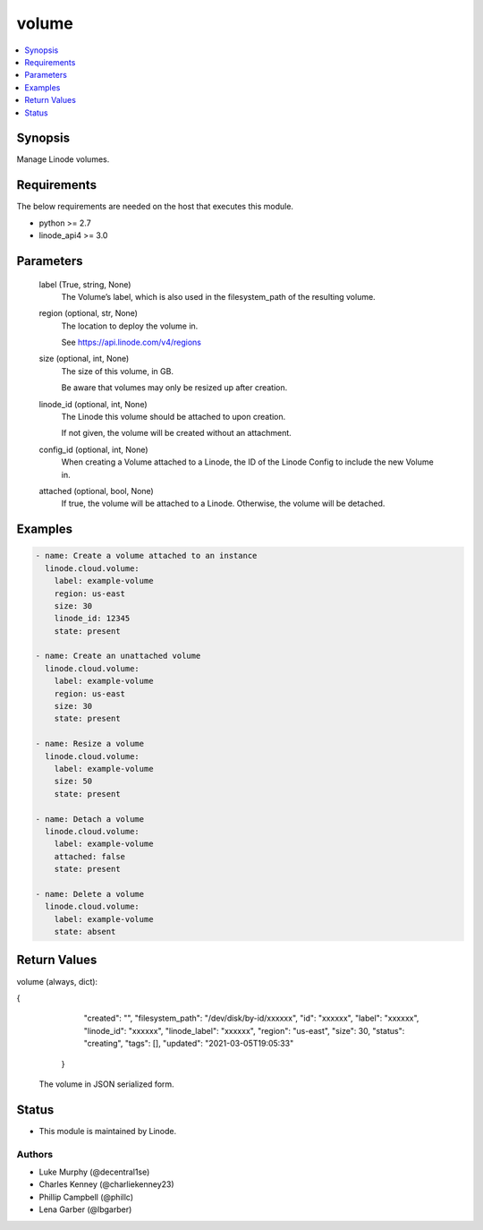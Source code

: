 .. _volume_module:


volume
======

.. contents::
   :local:
   :depth: 1


Synopsis
--------

Manage Linode volumes.



Requirements
------------
The below requirements are needed on the host that executes this module.

- python >= 2.7
- linode_api4 >= 3.0



Parameters
----------

  label (True, string, None)
    The Volume’s label, which is also used in the filesystem_path of the resulting volume.


  region (optional, str, None)
    The location to deploy the volume in.

    See https://api.linode.com/v4/regions


  size (optional, int, None)
    The size of this volume, in GB.

    Be aware that volumes may only be resized up after creation.


  linode_id (optional, int, None)
    The Linode this volume should be attached to upon creation.

    If not given, the volume will be created without an attachment.


  config_id (optional, int, None)
    When creating a Volume attached to a Linode, the ID of the Linode Config to include the new Volume in.


  attached (optional, bool, None)
    If true, the volume will be attached to a Linode. Otherwise, the volume will be detached.









Examples
--------

.. code-block:: yaml+jinja

    
    - name: Create a volume attached to an instance
      linode.cloud.volume:
        label: example-volume
        region: us-east
        size: 30
        linode_id: 12345
        state: present
        
    - name: Create an unattached volume
      linode.cloud.volume:
        label: example-volume
        region: us-east
        size: 30
        state: present
        
    - name: Resize a volume
      linode.cloud.volume:
        label: example-volume
        size: 50
        state: present
        
    - name: Detach a volume
      linode.cloud.volume:
        label: example-volume
        attached: false
        state: present
        
    - name: Delete a volume
      linode.cloud.volume:
        label: example-volume
        state: absent




Return Values
-------------

volume (always, dict):

.. code-block:: JSON

{
     "created": "",
     "filesystem_path": "/dev/disk/by-id/xxxxxx",
     "id": "xxxxxx",
     "label": "xxxxxx",
     "linode_id": "xxxxxx",
     "linode_label": "xxxxxx",
     "region": "us-east",
     "size": 30,
     "status": "creating",
     "tags": [],
     "updated": "2021-03-05T19:05:33"
    }


  The volume in JSON serialized form.





Status
------




- This module is maintained by Linode.



Authors
~~~~~~~

- Luke Murphy (@decentral1se)
- Charles Kenney (@charliekenney23)
- Phillip Campbell (@phillc)
- Lena Garber (@lbgarber)

